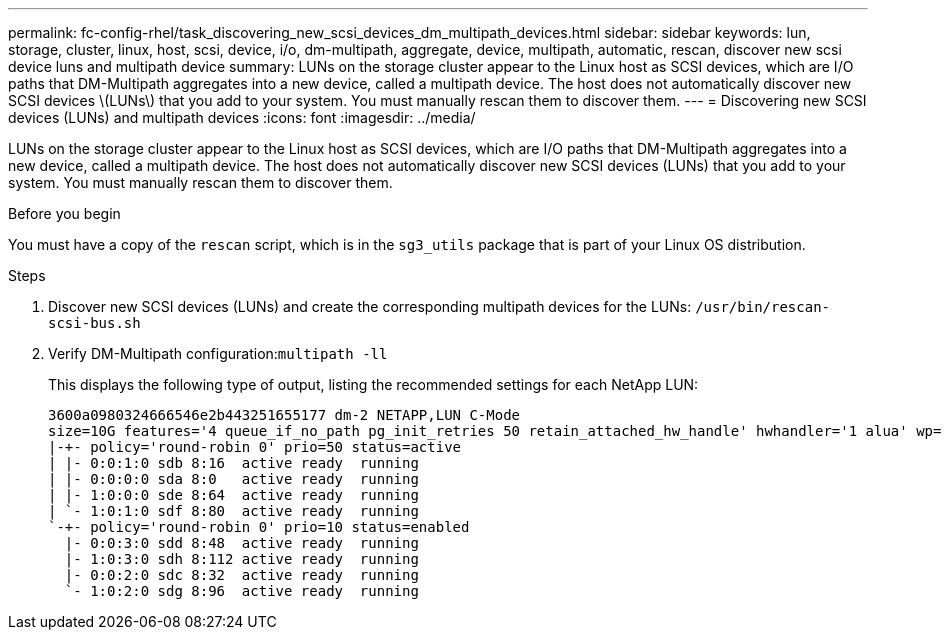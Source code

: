 ---
permalink: fc-config-rhel/task_discovering_new_scsi_devices_dm_multipath_devices.html
sidebar: sidebar
keywords: lun, storage, cluster, linux, host, scsi, device, i/o, dm-multipath, aggregate, device, multipath, automatic, rescan, discover new scsi device luns and multipath device
summary: LUNs on the storage cluster appear to the Linux host as SCSI devices, which are I/O paths that DM-Multipath aggregates into a new device, called a multipath device. The host does not automatically discover new SCSI devices \(LUNs\) that you add to your system. You must manually rescan them to discover them.
---
= Discovering new SCSI devices (LUNs) and multipath devices
:icons: font
:imagesdir: ../media/

[.lead]
LUNs on the storage cluster appear to the Linux host as SCSI devices, which are I/O paths that DM-Multipath aggregates into a new device, called a multipath device. The host does not automatically discover new SCSI devices (LUNs) that you add to your system. You must manually rescan them to discover them.

.Before you begin

You must have a copy of the `rescan` script, which is in the `sg3_utils` package that is part of your Linux OS distribution.

.Steps

. Discover new SCSI devices (LUNs) and create the corresponding multipath devices for the LUNs: `/usr/bin/rescan-scsi-bus.sh`
. Verify DM-Multipath configuration:``multipath -ll``
+
This displays the following type of output, listing the recommended settings for each NetApp LUN:
+
----
3600a0980324666546e2b443251655177 dm-2 NETAPP,LUN C-Mode
size=10G features='4 queue_if_no_path pg_init_retries 50 retain_attached_hw_handle' hwhandler='1 alua' wp=rw
|-+- policy='round-robin 0' prio=50 status=active
| |- 0:0:1:0 sdb 8:16  active ready  running
| |- 0:0:0:0 sda 8:0   active ready  running
| |- 1:0:0:0 sde 8:64  active ready  running
| `- 1:0:1:0 sdf 8:80  active ready  running
`-+- policy='round-robin 0' prio=10 status=enabled
  |- 0:0:3:0 sdd 8:48  active ready  running
  |- 1:0:3:0 sdh 8:112 active ready  running
  |- 0:0:2:0 sdc 8:32  active ready  running
  `- 1:0:2:0 sdg 8:96  active ready  running
----
